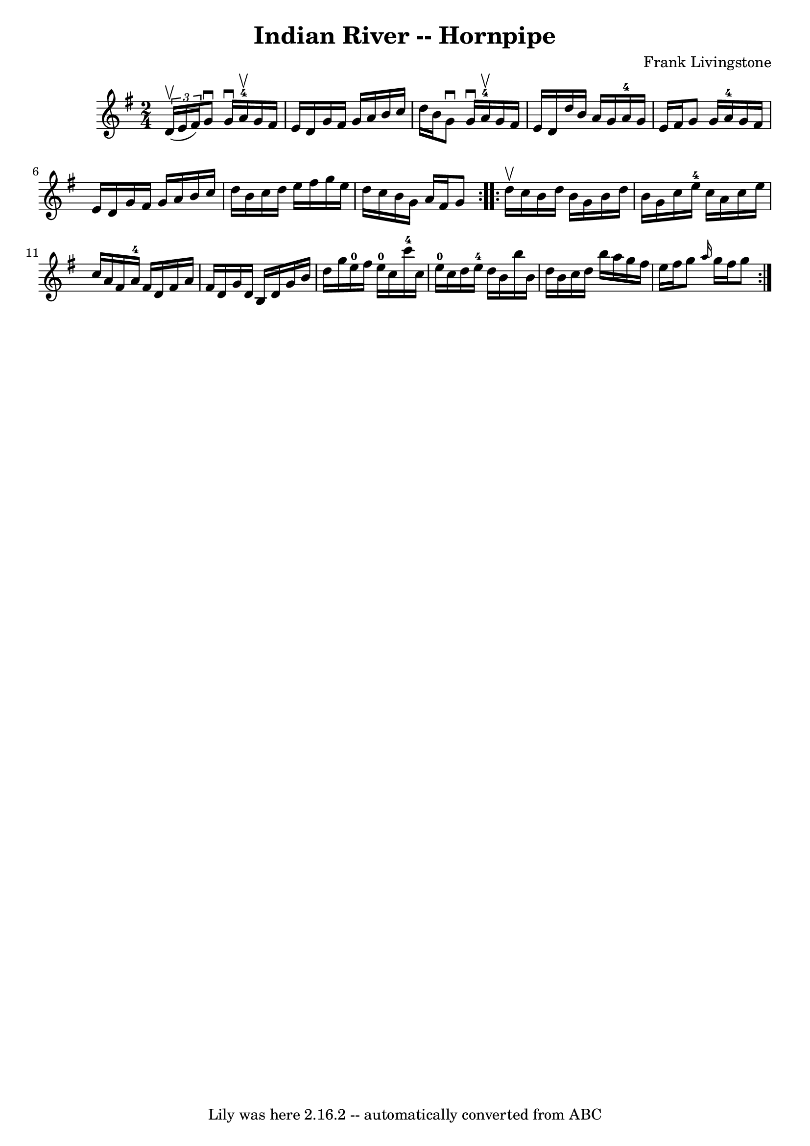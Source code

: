 \version "2.7.40"
\header {
	book = "Cole's 1000 Fiddle Tunes"
	composer = "Frank Livingstone"
	crossRefNumber = "1"
	footnotes = ""
	tagline = "Lily was here 2.16.2 -- automatically converted from ABC"
	title = "Indian River -- Hornpipe"
}
voicedefault =  {
\set Score.defaultBarType = "empty"

\repeat volta 2 {
\time 2/4 \key g \major   \times 2/3 { d'16 (^\upbow e'16 fis'16) } 
|
 g'8^\downbow g'16^\downbow a'16-4^\upbow g'16 fis'16   
 e'16 d'16  |
 g'16 fis'16 g'16 a'16 b'16 c''16    
d''16 b'16  |
 g'8^\downbow g'16^\downbow a'16-4^\upbow   
g'16 fis'16 e'16 d'16  |
 d''16 b'16 a'16 g'16      
a'16-4 g'16 e'16 fis'16  |
 g'8 g'16 a'16-4   
g'16 fis'16 e'16 d'16  |
 g'16 fis'16 g'16 a'16    
b'16 c''16 d''16 b'16  |
 c''16 d''16 e''16 fis''16   
 g''16 e''16 d''16 c''16  |
 b'16 g'16 a'16 fis'16    
g'8  }     \repeat volta 2 { d''16^\upbow c''16  |
 b'16 d''16  
 b'16 g'16 b'16 d''16 b'16 g'16  |
 c''16 e''16-4 
 c''16 a'16 c''16 e''16 c''16 a'16  |
 fis'16 a'16 
-4 fis'16 d'16 fis'16 a'16 fis'16 d'16  |
 g'16    
d'16 b16 d'16 g'16 b'16 d''16 g''16  |
 e''16 
-0 fis''16 e''16-0 c''16 c'''16-4 c''16 e''16-0   
c''16  |
 d''16 e''16-4 d''16 b'16 b''16 b'16 d''16 
 b'16  |
 c''16 d''16 b''16 a''16 g''16 fis''16    
e''16 fis''16  |
 g''8  \grace { a''16  } g''16 fis''16    
g''8  }   
}

\score{
    <<

	\context Staff="default"
	{
	    \voicedefault 
	}

    >>
	\layout {
	}
	\midi {}
}
